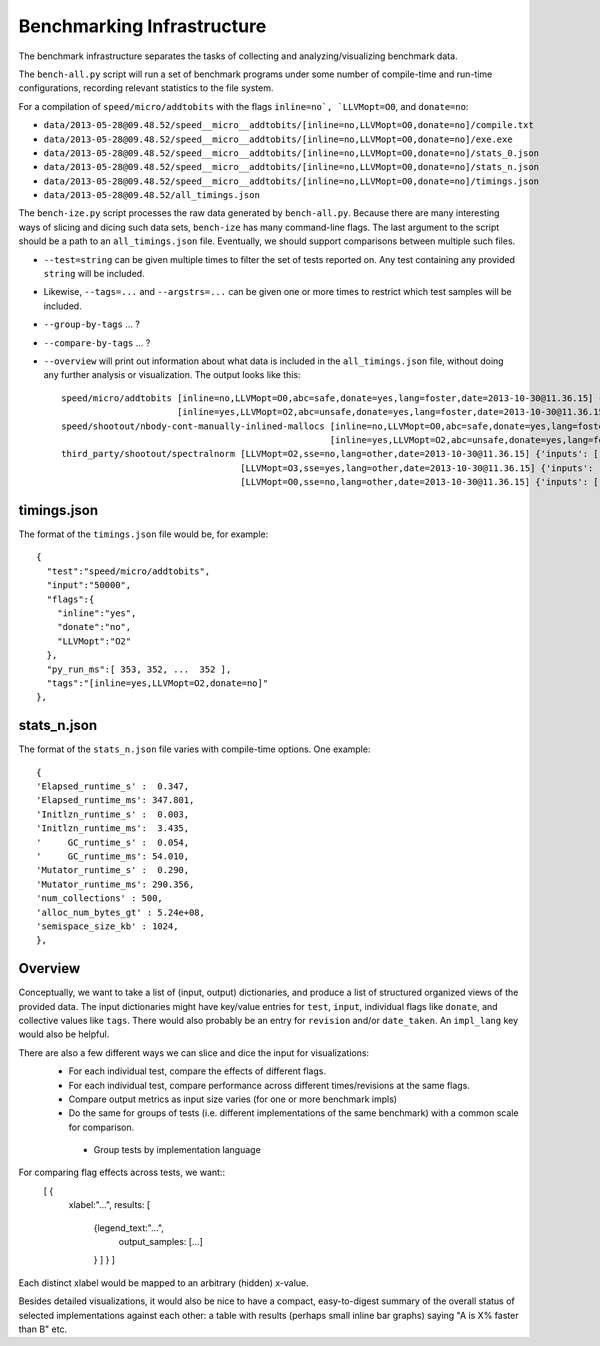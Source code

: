 Benchmarking Infrastructure
===========================

The benchmark infrastructure separates the tasks of
collecting and analyzing/visualizing benchmark data.

The ``bench-all.py`` script will run a set of benchmark programs under some number
of compile-time and run-time configurations, recording relevant statistics to the file system.

For a compilation of ``speed/micro/addtobits``
with the flags ``inline=no`, `LLVMopt=O0``, and ``donate=no``:

* ``data/2013-05-28@09.48.52/speed__micro__addtobits/[inline=no,LLVMopt=O0,donate=no]/compile.txt``
* ``data/2013-05-28@09.48.52/speed__micro__addtobits/[inline=no,LLVMopt=O0,donate=no]/exe.exe``
* ``data/2013-05-28@09.48.52/speed__micro__addtobits/[inline=no,LLVMopt=O0,donate=no]/stats_0.json``
* ``data/2013-05-28@09.48.52/speed__micro__addtobits/[inline=no,LLVMopt=O0,donate=no]/stats_n.json``
* ``data/2013-05-28@09.48.52/speed__micro__addtobits/[inline=no,LLVMopt=O0,donate=no]/timings.json``
* ``data/2013-05-28@09.48.52/all_timings.json``

The ``bench-ize.py`` script processes the raw data generated by ``bench-all.py``.
Because there are many interesting ways of slicing and dicing such data sets,
``bench-ize`` has many command-line flags. The last argument to the script should be
a path to an ``all_timings.json`` file.
Eventually, we should support comparisons between multiple such files.

* ``--test=string`` can be given multiple times to filter the set of tests reported on. Any test containing any provided ``string`` will be included.
* Likewise, ``--tags=...`` and ``--argstrs=...`` can be given one or more times to restrict which test samples will be included.
* ``--group-by-tags`` ... ?
* ``--compare-by-tags`` ... ?
* ``--overview`` will print out information about what data is included in the ``all_timings.json`` file, without doing any further analysis or visualization. The output looks like this::

    speed/micro/addtobits [inline=no,LLVMopt=O0,abc=safe,donate=yes,lang=foster,date=2013-10-30@11.36.15] {'inputs': ['50000']}
                          [inline=yes,LLVMopt=O2,abc=unsafe,donate=yes,lang=foster,date=2013-10-30@11.36.15] {'inputs': ['50000']}
    speed/shootout/nbody-cont-manually-inlined-mallocs [inline=no,LLVMopt=O0,abc=safe,donate=yes,lang=foster,date=2013-10-30@11.36.15] {'inputs': ['350000']}
                                                       [inline=yes,LLVMopt=O2,abc=unsafe,donate=yes,lang=foster,date=2013-10-30@11.36.15] {'inputs': ['350000']}
    third_party/shootout/spectralnorm [LLVMopt=O2,sse=no,lang=other,date=2013-10-30@11.36.15] {'inputs': ['850']}
                                      [LLVMopt=O3,sse=yes,lang=other,date=2013-10-30@11.36.15] {'inputs': ['850']}
                                      [LLVMopt=O0,sse=no,lang=other,date=2013-10-30@11.36.15] {'inputs': ['850']}

timings.json
------------

The format of the ``timings.json`` file would be, for example::

    {
      "test":"speed/micro/addtobits",
      "input":"50000",
      "flags":{
        "inline":"yes",
        "donate":"no",
        "LLVMopt":"O2"
      },
      "py_run_ms":[ 353, 352, ...  352 ],
      "tags":"[inline=yes,LLVMopt=O2,donate=no]"
    },

stats_n.json
------------

The format of the ``stats_n.json`` file varies with compile-time options. One example::

    {
    'Elapsed_runtime_s' :  0.347,
    'Elapsed_runtime_ms': 347.801,
    'Initlzn_runtime_s' :  0.003,
    'Initlzn_runtime_ms':  3.435,
    '     GC_runtime_s' :  0.054,
    '     GC_runtime_ms': 54.010,
    'Mutator_runtime_s' :  0.290,
    'Mutator_runtime_ms': 290.356,
    'num_collections' : 500,
    'alloc_num_bytes_gt' : 5.24e+08,
    'semispace_size_kb' : 1024,
    },

Overview
--------

Conceptually, we want to take a list of (input, output) dictionaries,
and produce a list of structured organized views of the provided data.
The input dictionaries might have key/value entries for ``test``, ``input``,
individual flags like ``donate``, and collective values like ``tags``. There
would also probably be an entry for ``revision`` and/or ``date_taken``.
An ``impl_lang`` key would also be helpful.

There are also a few different ways we can slice and dice the input for visualizations:
 * For each individual test, compare the effects of different flags.
 * For each individual test, compare performance across different times/revisions
   at the same flags.
 * Compare output metrics as input size varies (for one or more benchmark impls)
 * Do the same for groups of tests (i.e. different implementations of the same benchmark)
   with a common scale for comparison.
  * Group tests by implementation language

For comparing flag effects across tests, we want::
    [ {
      xlabel:"...",
      results: [
        {legend_text:"...",
          output_samples: [...]
        } ] } ]
Each distinct xlabel would be mapped to an arbitrary (hidden) x-value.

Besides detailed visualizations, it would also be nice to have a compact, easy-to-digest
summary of the overall status of selected implementations against each other:
a table with results (perhaps small inline bar graphs) saying "A is X% faster than B" etc.



